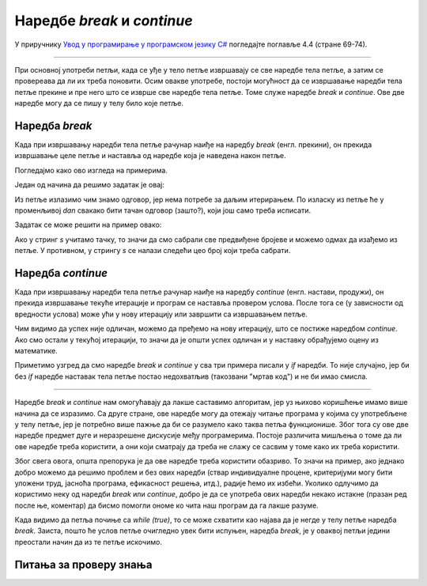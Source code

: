 Наредбе *break* и *continue*
============================

У приручнику `Увод у програмирање у програмском језику C# <https://petljamediastorage.blob.core.windows.net/root/Media/Default/Kursevi/spec-it/csharpprirucnik.pdf>`_ погледајте поглавље 4.4 (стране 69-74).

~~~~

При основној употреби петљи, када се уђе у тело петље извршавају се све наредбе тела петље, а затим се провереава да ли их треба поновити. Осим овакве употребе, постоји могућност да се извршавање наредби тела петље прекине и пре него што се изврше све наредбе тела петље. Томе служе наредбе *break* и *continue*. Ове две наредбе могу да се пишу у телу било које петље.

Наредба *break*
---------------

Када при извршавању наредби тела петље рачунар наиђе на наредбу *break* (енгл. прекини), он прекида извршавање целе петље и наставља од наредбе која је наведена након петље.

Погледајмо како ово изгледа на примерима.

.. questionnote::

    **Пример - прва негативна температура** 
    
    Познате су температуре за сваки дан неког периода. Написати програм којим се одређује редни број дана у том периоду када је температура први пут била негативна.

    Уноси се прво број дана периода, а затим толико целих бројева који представљају температуре. Програм треба да испише редни број дана када је температура први пут била негативна (дани се броје од 1), а `-1` ако такав дан не постоји.

Један од начина да решимо задатак је овај:

.. activecode:: break_prva_neg_t
    :passivecode: true
    :coach:
    :includesrc: _src/petlje/break_prva_neg_t.cs

Из петље излазимо чим знамо одговор, јер нема потребе за даљим итерирањем. По изласку из петље ће у променљивој *dan* свакако бити тачан одговор (зашто?), који још само треба исписати.

.. questionnote::

    **Пример - збир до уноса тачке** 
    
    Написати програм који учитава целе бројеве и исписује њихов збир. Бројеви се учитавају и сабирају док корисник не унесе тачку као знак за крај улазних података.

Задатак се може решити на пример овако:

.. activecode:: break_zbir_do_tacke
    :passivecode: true
    :coach:
    :includesrc: _src/petlje/break_zbir_do_tacke.cs

Ако у стринг *s* учитамо тачку, то значи да смо сабрали све предвиђене бројеве и можемо одмах да изађемо из петље. У противном, у стрингу *s* се налази следећи цео број који треба сабрати.

Наредба *continue*
------------------

Када при извршавању наредби тела петље рачунар наиђе на наредбу *continue* (енгл. настави, продужи), он прекида извршавање текуће итерације и програм се наставља провером услова. После тога се (у зависности од вредности услова) може ући у нову итерацију или завршити са извршавањем петље.

.. questionnote::

    **Пример - одлични и математика** 
    
    Дат је број ученика *n*, а затим за сваког од њих општи успех (реалан број заокружен на две децимале) и закључна оцена из математике. Написати програм који учитава ове податке и исписује колико међу одличним ђацима има закључених двојки, тројки, четворки и петица из математике.
    
Чим видимо да успех није одличан, можемо да пређемо на нову итерацију, што се постиже наредбом *continue*. Ако смо остали у текућој итерацији, то значи да је општи успех одличан и у наставку обрађујемо оцену из математике.

.. activecode:: continue_uspeh
    :passivecode: true
    :coach:
    :includesrc: _src/petlje/continue_uspeh.cs


Приметимо узгред да смо наредбе *break* и *continue* у сва три примера писали у *if* наредби. То није случајно, јер би без *if* наредбе наставак тела петље постао недохватљив (такозвани "мртав код") и не би имао смисла.

~~~~

Наредбе *break* и *continue* нам омогућавају да лакше саставимо алгоритам, јер уз њихово коришћење имамо више начина да се изразимо. Са друге стране, ове наредбе могу да отежају читање програма у којима су употребљене у телу петље, јер је потребно више пажње да би се разумело како таква петља функционише. Због тога су ове две наредбе предмет дуге и неразрешене дискусије међу програмерима. Постоје различита мишљења о томе да ли ове наредбе треба користити, а они који сматрају да треба не слажу се сасвим у томе како их треба користити. 

Због свега овога, општа препорука је да ове наредбе треба користити обазриво. То значи на пример, ако једнако добро можемо да решимо проблем и без ових наредби (ствар индивидуалне процене, критеријуми могу бити уложени труд, јасноћа програма, ефикасност решења, итд.), радије ћемо их избећи. Уколико одлучимо да користимо неку од наредби *break* или *continue*, добро је да се употреба ових наредби некако истакне (празан ред после ње, коментар) да бисмо помогли ономе ко чита наш програм да га лакше разуме. 

Када видимо да петља почиње са *while (true)*, то се може схватити као најава да је негде у телу петље наредба *break*. Заиста, пошто ће услов петље очигледно увек бити испуњен, наредба *break*, је у оваквој петљи једини преостали начин да из те петље искочимо.


Питања за проверу знања
-----------------------

.. mchoice:: break_cont_1
   :answer_a: наставља извршавање испод if наредбе у којој је наредба continue
   :answer_b: проверава услов петље и покушава нову итерацију
   :answer_c: прекида извршавање целе петље
   :correct: b
   :feedback_a: Не.
   :feedback_b: Тачно!
   :feedback_c: Не.
		
   После наредбе continue, програм ...

.. mchoice:: break_cont_2
   :answer_a: наставља извршавање испод if наредбе у којој је наредба break
   :answer_b: проверава услов петље и покушава нову итерацију
   :answer_c: прекида извршавање целе петље
   :correct: c
   :feedback_a: Не.
   :feedback_b: Не.
   :feedback_c: Тачно!
		
   После наредбе break, програм ...

.. mchoice:: break_cont_3
   :multiple_answers:
   :answer_a: while
   :answer_b: do-while
   :answer_c: for
   :correct: a, b, c
		
   У којим наредбама понављања се може користити наредба break?
